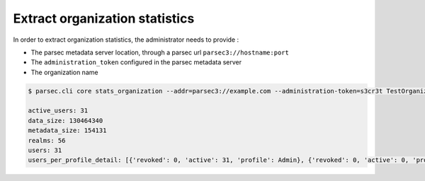 .. Parsec Cloud (https://parsec.cloud) Copyright (c) BUSL-1.1 2016-present Scille SAS

.. _doc_adminguide_stats_organization:

Extract organization statistics
===============================

In order to extract organization statistics, the administrator needs to provide :

- The parsec metadata server location, through a parsec url ``parsec3://hostname:port``
- The ``administration_token`` configured in the parsec metadata server
- The organization name

.. code-block:: shell

    $ parsec.cli core stats_organization --addr=parsec3://example.com --administration-token=s3cr3t TestOrganization

    active_users: 31
    data_size: 130464340
    metadata_size: 154131
    realms: 56
    users: 31
    users_per_profile_detail: [{'revoked': 0, 'active': 31, 'profile': Admin}, {'revoked': 0, 'active': 0, 'profile': Standard}, {'revoked': 0, 'active': 0, 'profile': Outsider}]

